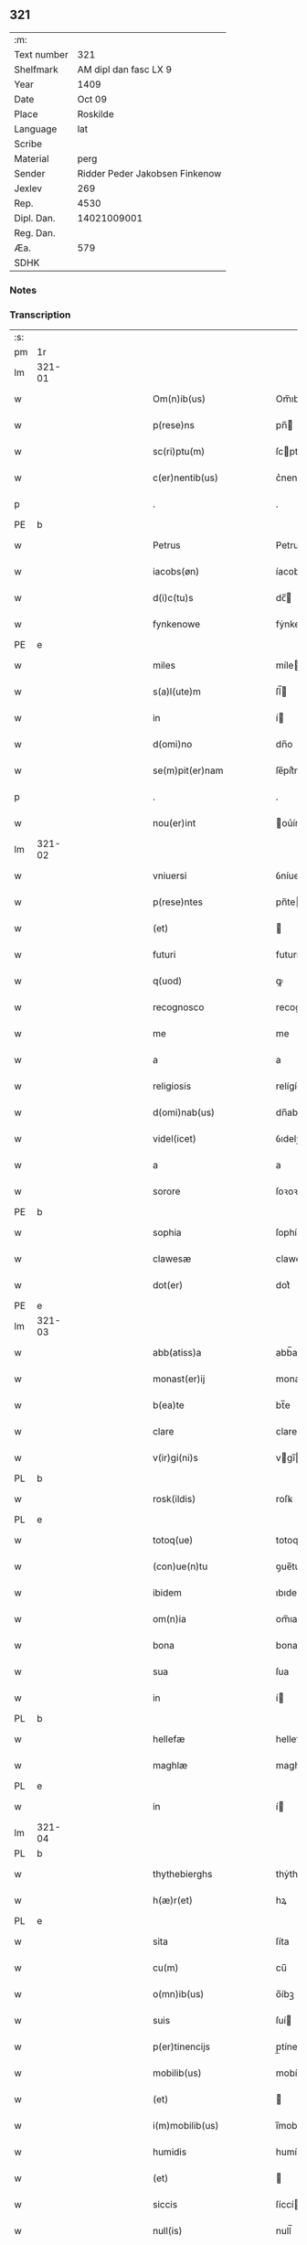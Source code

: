 ** 321
| :m:         |                                |
| Text number |                            321 |
| Shelfmark   |          AM dipl dan fasc LX 9 |
| Year        |                           1409 |
| Date        |                         Oct 09 |
| Place       |                       Roskilde |
| Language    |                            lat |
| Scribe      |                                |
| Material    |                           perg |
| Sender      | Ridder Peder Jakobsen Finkenow |
| Jexlev      |                            269 |
| Rep.        |                           4530 |
| Dipl. Dan.  |                    14021009001 |
| Reg. Dan.   |                                |
| Æa.         |                            579 |
| SDHK        |                                |

*** Notes


*** Transcription
| :s: |        |   |             |   |   |                                                       |                                         |   |   |   |   |     |   |   |   |               |
| pm  | 1r     |   |             |   |   |                                                       |                                         |   |   |   |   |     |   |   |   |               |
| lm  | 321-01 |   |             |   |   |                                                       |                                         |   |   |   |   |     |   |   |   |               |
| w   |        |   |             |   |   | Om(n)ib(us)                                           | Om̅ıbꝫ                                   |   |   |   |   | lat |   |   |   |        321-01 |
| w   |        |   |             |   |   | p(rese)ns                                             | pn̅                                     |   |   |   |   | lat |   |   |   |        321-01 |
| w   |        |   |             |   |   | sc(ri)ptu(m)                                          | ſcptu̅                                  |   |   |   |   | lat |   |   |   |        321-01 |
| w   |        |   |             |   |   | c(er)nentib(us)                                       | c͛nentíbꝫ                                |   |   |   |   | lat |   |   |   |        321-01 |
| p   |        |   |             |   |   | .                                                     | .                                       |   |   |   |   | lat |   |   |   |        321-01 |
| PE  | b      |   |             |   |   |                                                       |                                         |   |   |   |   |     |   |   |   |               |
| w   |        |   |             |   |   | Petrus                                                | Petrus                                  |   |   |   |   | lat |   |   |   |        321-01 |
| w   |        |   |             |   |   | iacobs(øn)                                            | íacob                                  |   |   |   |   | lat |   |   |   |        321-01 |
| w   |        |   |             |   |   | d(i)c(tu)s                                            | dc̅                                     |   |   |   |   | lat |   |   |   |        321-01 |
| w   |        |   |             |   |   | fynkenowe                                             | fẏnkenowe                               |   |   |   |   | lat |   |   |   |        321-01 |
| PE  | e      |   |             |   |   |                                                       |                                         |   |   |   |   |     |   |   |   |               |
| w   |        |   |             |   |   | miles                                                 | míle                                   |   |   |   |   | lat |   |   |   |        321-01 |
| w   |        |   |             |   |   | s(a)l(ute)m                                           | ſl̅                                     |   |   |   |   | lat |   |   |   |        321-01 |
| w   |        |   |             |   |   | in                                                    | í                                      |   |   |   |   | lat |   |   |   |        321-01 |
| w   |        |   |             |   |   | d(omi)no                                              | dn̅o                                     |   |   |   |   | lat |   |   |   |        321-01 |
| w   |        |   |             |   |   | se(m)pit(er)nam                                       | ſe̅pít͛na                                |   |   |   |   | lat |   |   |   |        321-01 |
| p   |        |   |             |   |   | .                                                     | .                                       |   |   |   |   | lat |   |   |   |        321-01 |
| w   |        |   |             |   |   | nou(er)int                                            | ou͛ínt                                  |   |   |   |   | lat |   |   |   |        321-01 |
| lm  | 321-02 |   |             |   |   |                                                       |                                         |   |   |   |   |     |   |   |   |               |
| w   |        |   |             |   |   | vniuersi                                              | ỽníuerſí                                |   |   |   |   | lat |   |   |   |        321-02 |
| w   |        |   |             |   |   | p(rese)ntes                                           | pn̅te                                   |   |   |   |   | lat |   |   |   |        321-02 |
| w   |        |   |             |   |   | (et)                                                  |                                        |   |   |   |   | lat |   |   |   |        321-02 |
| w   |        |   |             |   |   | futuri                                                | futurí                                  |   |   |   |   | lat |   |   |   |        321-02 |
| w   |        |   |             |   |   | q(uod)                                                | ꝙ                                       |   |   |   |   | lat |   |   |   |        321-02 |
| w   |        |   |             |   |   | recognosco                                            | recognoſco                              |   |   |   |   | lat |   |   |   |        321-02 |
| w   |        |   |             |   |   | me                                                    | me                                      |   |   |   |   | lat |   |   |   |        321-02 |
| w   |        |   |             |   |   | a                                                     | a                                       |   |   |   |   | lat |   |   |   |        321-02 |
| w   |        |   |             |   |   | religiosis                                            | relígíoſí                              |   |   |   |   | lat |   |   |   |        321-02 |
| w   |        |   |             |   |   | d(omi)nab(us)                                         | dn̅abꝫ                                   |   |   |   |   | lat |   |   |   |        321-02 |
| w   |        |   |             |   |   | videl(icet)                                           | ỽıdelꝫ                                  |   |   |   |   | lat |   |   |   |        321-02 |
| w   |        |   |             |   |   | a                                                     | a                                       |   |   |   |   | lat |   |   |   |        321-02 |
| w   |        |   |             |   |   | sorore                                                | ſoꝛoꝛe                                  |   |   |   |   | lat |   |   |   |        321-02 |
| PE  | b      |   |             |   |   |                                                       |                                         |   |   |   |   |     |   |   |   |               |
| w   |        |   |             |   |   | sophia                                                | ſophía                                  |   |   |   |   | lat |   |   |   |        321-02 |
| w   |        |   |             |   |   | clawesæ                                               | claweſæ                                 |   |   |   |   | lat |   |   |   |        321-02 |
| w   |        |   |             |   |   | dot(er)                                               | dot͛                                     |   |   |   |   | lat |   |   |   |        321-02 |
| PE  | e      |   |             |   |   |                                                       |                                         |   |   |   |   |     |   |   |   |               |
| lm  | 321-03 |   |             |   |   |                                                       |                                         |   |   |   |   |     |   |   |   |               |
| w   |        |   |             |   |   | abb(atiss)a                                           | abb̅a                                    |   |   |   |   | lat |   |   |   |        321-03 |
| w   |        |   |             |   |   | monast(er)ij                                          | monaﬅ͛ıȷ                                 |   |   |   |   | lat |   |   |   |        321-03 |
| w   |        |   |             |   |   | b(ea)te                                               | bt̅e                                     |   |   |   |   | lat |   |   |   |        321-03 |
| w   |        |   |             |   |   | clare                                                 | clare                                   |   |   |   |   | lat |   |   |   |        321-03 |
| w   |        |   |             |   |   | v(ir)gi(ni)s                                          | vgı̅                                   |   |   |   |   | lat |   |   |   |        321-03 |
| PL  | b      |   |             |   |   |                                                       |                                         |   |   |   |   |     |   |   |   |               |
| w   |        |   |             |   |   | rosk(ildis)                                           | roſꝃ                                    |   |   |   |   | lat |   |   |   |        321-03 |
| PL  | e      |   |             |   |   |                                                       |                                         |   |   |   |   |     |   |   |   |               |
| w   |        |   |             |   |   | totoq(ue)                                             | totoqꝫ                                  |   |   |   |   | lat |   |   |   |        321-03 |
| w   |        |   |             |   |   | (con)ue(n)tu                                          | ꝯue̅tu                                   |   |   |   |   | lat |   |   |   |        321-03 |
| w   |        |   |             |   |   | ibidem                                                | ıbıde                                  |   |   |   |   | lat |   |   |   |        321-03 |
| w   |        |   |             |   |   | om(n)ia                                               | om̅ıa                                    |   |   |   |   | lat |   |   |   |        321-03 |
| w   |        |   |             |   |   | bona                                                  | bona                                    |   |   |   |   | lat |   |   |   |        321-03 |
| w   |        |   |             |   |   | sua                                                   | ſua                                     |   |   |   |   | lat |   |   |   |        321-03 |
| w   |        |   |             |   |   | in                                                    | í                                      |   |   |   |   | lat |   |   |   |        321-03 |
| PL  | b      |   |             |   |   |                                                       |                                         |   |   |   |   |     |   |   |   |               |
| w   |        |   |             |   |   | hellefæ                                               | hellefæ                                 |   |   |   |   | lat |   |   |   |        321-03 |
| w   |        |   |             |   |   | maghlæ                                                | maghlæ                                  |   |   |   |   | lat |   |   |   |        321-03 |
| PL  | e      |   |             |   |   |                                                       |                                         |   |   |   |   |     |   |   |   |               |
| w   |        |   |             |   |   | in                                                    | í                                      |   |   |   |   | lat |   |   |   |        321-03 |
| lm  | 321-04 |   |             |   |   |                                                       |                                         |   |   |   |   |     |   |   |   |               |
| PL  | b      |   |             |   |   |                                                       |                                         |   |   |   |   |     |   |   |   |               |
| w   |        |   |             |   |   | thythebierghs                                         | thẏthebíergh                           |   |   |   |   | lat |   |   |   |        321-04 |
| w   |        |   |             |   |   | h(æ)r(et)                                             | hꝝ                                      |   |   |   |   | lat |   |   |   |        321-04 |
| PL  | e      |   |             |   |   |                                                       |                                         |   |   |   |   |     |   |   |   |               |
| w   |        |   |             |   |   | sita                                                  | ſíta                                    |   |   |   |   | lat |   |   |   |        321-04 |
| w   |        |   |             |   |   | cu(m)                                                 | cu̅                                      |   |   |   |   | lat |   |   |   |        321-04 |
| w   |        |   |             |   |   | o(mn)ib(us)                                           | o̅íbꝫ                                    |   |   |   |   | lat |   |   |   |        321-04 |
| w   |        |   |             |   |   | suis                                                  | ſuí                                    |   |   |   |   | lat |   |   |   |        321-04 |
| w   |        |   |             |   |   | p(er)tinencijs                                        | p̲tínencí                              |   |   |   |   | lat |   |   |   |        321-04 |
| w   |        |   |             |   |   | mobilib(us)                                           | mobílıbꝫ                                |   |   |   |   | lat |   |   |   |        321-04 |
| w   |        |   |             |   |   | (et)                                                  |                                        |   |   |   |   | lat |   |   |   |        321-04 |
| w   |        |   |             |   |   | i(m)mobilib(us)                                       | ı̅mobılıbꝫ                               |   |   |   |   | lat |   |   |   |        321-04 |
| w   |        |   |             |   |   | humidis                                               | humídí                                 |   |   |   |   | lat |   |   |   |        321-04 |
| w   |        |   |             |   |   | (et)                                                  |                                        |   |   |   |   | lat |   |   |   |        321-04 |
| w   |        |   |             |   |   | siccis                                                | ſíccí                                  |   |   |   |   | lat |   |   |   |        321-04 |
| w   |        |   |             |   |   | null(is)                                              | null̅                                    |   |   |   |   | lat |   |   |   |        321-04 |
| w   |        |   |             |   |   | exceptis                                              | exceptí                                |   |   |   |   | lat |   |   |   |        321-04 |
| lm  | 321-05 |   |             |   |   |                                                       |                                         |   |   |   |   |     |   |   |   |               |
| w   |        |   |             |   |   | (con)ductiue                                          | ꝯduíue                                 |   |   |   |   | lat |   |   |   |        321-05 |
| w   |        |   |             |   |   | recepisse                                             | recepíe                                |   |   |   |   | lat |   |   |   |        321-05 |
| w   |        |   |             |   |   | exceptis                                              | exceptí                                |   |   |   |   | lat |   |   |   |        321-05 |
| w   |        |   |             |   |   | illis                                                 | íllı                                   |   |   |   |   | lat |   |   |   |        321-05 |
| w   |        |   |             |   |   | bonis                                                 | boní                                   |   |   |   |   | lat |   |   |   |        321-05 |
| w   |        |   |             |   |   | q(ue)                                                 | q̅                                       |   |   |   |   | lat |   |   |   |        321-05 |
| w   |        |   |             |   |   | su(n)t                                                | ſu̅t                                     |   |   |   |   | lat |   |   |   |        321-05 |
| w   |        |   |             |   |   | sororis                                               | ſoꝛoꝛí                                 |   |   |   |   | lat |   |   |   |        321-05 |
| PE  | b      |   |             |   |   |                                                       |                                         |   |   |   |   |     |   |   |   |               |
| w   |        |   |             |   |   | helene                                                | helene                                  |   |   |   |   | lat |   |   |   |        321-05 |
| w   |        |   |             |   |   | nielsæ                                                | níelſæ                                  |   |   |   |   | lat |   |   |   |        321-05 |
| w   |        |   |             |   |   | dot(er)                                               | dot͛                                     |   |   |   |   | lat |   |   |   |        321-05 |
| PE  | e      |   |             |   |   |                                                       |                                         |   |   |   |   |     |   |   |   |               |
| w   |        |   |             |   |   | rel(i)c(t)e                                           | rel̅ce                                   |   |   |   |   | lat |   |   |   |        321-05 |
| w   |        |   |             |   |   | d(omi)ni                                              | dn̅ı                                     |   |   |   |   | lat |   |   |   |        321-05 |
| PE  | b      |   |             |   |   |                                                       |                                         |   |   |   |   |     |   |   |   |               |
| w   |        |   |             |   |   | b(e)n(e)d(i)c(t)i                                     | bn̅dc̅ı                                   |   |   |   |   | lat |   |   |   |        321-05 |
| w   |        |   |             |   |   | biug                                                  | bíug                                    |   |   |   |   | lat |   |   |   |        321-05 |
| PE  | e      |   |             |   |   |                                                       |                                         |   |   |   |   |     |   |   |   |               |
| lm  | 321-06 |   |             |   |   |                                                       |                                         |   |   |   |   |     |   |   |   |               |
| w   |        |   |             |   |   | milit(is)                                             | mílítꝭ                                  |   |   |   |   | lat |   |   |   |        321-06 |
| w   |        |   |             |   |   | incluse                                               | íncluſe                                 |   |   |   |   | lat |   |   |   |        321-06 |
| w   |        |   |             |   |   | cu(m)                                                 | cu̅                                      |   |   |   |   | lat |   |   |   |        321-06 |
| w   |        |   |             |   |   | sororib(us)                                           | ſoꝛoꝛıbꝫ                                |   |   |   |   | lat |   |   |   |        321-06 |
| w   |        |   |             |   |   | eiusde(m)                                             | eíuſde̅                                  |   |   |   |   | lat |   |   |   |        321-06 |
| w   |        |   |             |   |   | ordi(ni)s                                             | oꝛdı̅                                   |   |   |   |   | lat |   |   |   |        321-06 |
| p   |        |   |             |   |   | .                                                     | .                                       |   |   |   |   | lat |   |   |   |        321-06 |
| w   |        |   |             |   |   | tali                                                  | talí                                    |   |   |   |   | lat |   |   |   |        321-06 |
| p   |        |   |             |   |   | ,                                                     | ,                                       |   |   |   |   | lat |   |   |   |        321-06 |
| w   |        |   |             |   |   | t(ame)n                                               | t̅                                      |   |   |   |   | lat |   |   |   |        321-06 |
| w   |        |   |             |   |   | (con)dic(i)o(n)e                                      | ꝯdíc̅oe                                  |   |   |   |   | lat |   |   |   |        321-06 |
| w   |        |   |             |   |   | q(uod)                                                | ꝙ                                       |   |   |   |   | lat |   |   |   |        321-06 |
| w   |        |   |             |   |   | ego                                                   | ego                                     |   |   |   |   | lat |   |   |   |        321-06 |
| w   |        |   |             |   |   | (et)                                                  |                                        |   |   |   |   | lat |   |   |   |        321-06 |
| w   |        |   |             |   |   | vxor                                                  | ỽxoꝛ                                    |   |   |   |   | lat |   |   |   |        321-06 |
| w   |        |   |             |   |   | mea                                                   | mea                                     |   |   |   |   | lat |   |   |   |        321-06 |
| PE  | b      |   |             |   |   |                                                       |                                         |   |   |   |   |     |   |   |   |               |
| w   |        |   |             |   |   | botildis                                              | botíldí                                |   |   |   |   | lat |   |   |   |        321-06 |
| PE  | e      |   |             |   |   |                                                       |                                         |   |   |   |   |     |   |   |   |               |
| w   |        |   |             |   |   | p(ro)nu(n)c                                           | ꝓnu̅c                                    |   |   |   |   | lat |   |   |   |        321-06 |
| w   |        |   |             |   |   | viuens                                                | ỽíuen                                  |   |   |   |   | lat |   |   |   |        321-06 |
| lm  | 321-07 |   |             |   |   |                                                       |                                         |   |   |   |   |     |   |   |   |               |
| w   |        |   |             |   |   | ad                                                    | ad                                      |   |   |   |   | lat |   |   |   |        321-07 |
| w   |        |   |             |   |   | dies                                                  | díe                                    |   |   |   |   | lat |   |   |   |        321-07 |
| w   |        |   |             |   |   | n(ost)ros                                             | nr̅o                                    |   |   |   |   | lat |   |   |   |        321-07 |
| w   |        |   |             |   |   | (et)                                                  |                                        |   |   |   |   | lat |   |   |   |        321-07 |
| w   |        |   |             |   |   | filius                                                | fılíu                                  |   |   |   |   | lat |   |   |   |        321-07 |
| w   |        |   |             |   |   | meus                                                  | meu                                    |   |   |   |   | lat |   |   |   |        321-07 |
| PE  | b      |   |             |   |   |                                                       |                                         |   |   |   |   |     |   |   |   |               |
| w   |        |   |             |   |   | ioh(anne)s                                            | íoh̅                                    |   |   |   |   | lat |   |   |   |        321-07 |
| w   |        |   |             |   |   | fynkenowe                                             | fẏnkenowe                               |   |   |   |   | lat |   |   |   |        321-07 |
| PE  | e      |   |             |   |   |                                                       |                                         |   |   |   |   |     |   |   |   |               |
| w   |        |   |             |   |   | miles                                                 | míle                                   |   |   |   |   | lat |   |   |   |        321-07 |
| w   |        |   |             |   |   | ad                                                    | ad                                      |   |   |   |   | lat |   |   |   |        321-07 |
| w   |        |   |             |   |   | dece(m)                                               | dece̅                                    |   |   |   |   | lat |   |   |   |        321-07 |
| w   |        |   |             |   |   | a(n)nos                                               | a̅no                                    |   |   |   |   | lat |   |   |   |        321-07 |
| w   |        |   |             |   |   | (con)tinuos                                           | ꝯtínuo                                 |   |   |   |   | lat |   |   |   |        321-07 |
| w   |        |   |             |   |   | p(ost)                                                | p᷒                                       |   |   |   |   | lat |   |   |   |        321-07 |
| w   |        |   |             |   |   | obitu(m)                                              | obítu̅                                   |   |   |   |   | lat |   |   |   |        321-07 |
| w   |        |   |             |   |   | vtror(um)q(ue)                                        | ỽtroꝝqꝫ                                 |   |   |   |   | lat |   |   |   |        321-07 |
| lm  | 321-08 |   |             |   |   |                                                       |                                         |   |   |   |   |     |   |   |   |               |
| w   |        |   |             |   |   | n(ost)ror(um)                                         | nr̅oꝝ                                    |   |   |   |   | lat |   |   |   |        321-08 |
| w   |        |   |             |   |   | si                                                    | ſı                                      |   |   |   |   | lat |   |   |   |        321-08 |
| w   |        |   |             |   |   | sup(er)vixerit                                        | ſup̲ỽíxerít                              |   |   |   |   | lat |   |   |   |        321-08 |
| w   |        |   |             |   |   | libe(re)                                              | libe͛                                    |   |   |   |   | lat |   |   |   |        321-08 |
| w   |        |   |             |   |   | habeam(us)                                            | habeam᷒                                  |   |   |   |   | lat |   |   |   |        321-08 |
| w   |        |   |             |   |   | p(ro)                                                 | ꝓ                                       |   |   |   |   | lat |   |   |   |        321-08 |
| w   |        |   |             |   |   | pe(n)sione                                            | pe̅ſíone                                 |   |   |   |   | lat |   |   |   |        321-08 |
| w   |        |   |             |   |   | bonor(um)                                             | bonoꝝ                                   |   |   |   |   | lat |   |   |   |        321-08 |
| w   |        |   |             |   |   | eoru(n)dem                                            | eoꝛu̅de                                 |   |   |   |   | lat |   |   |   |        321-08 |
| w   |        |   |             |   |   | a(n)nuati(m)                                          | a̅nuatı̅                                  |   |   |   |   | lat |   |   |   |        321-08 |
| w   |        |   |             |   |   | q(ua)tuor                                             | qᷓtuoꝛ                                   |   |   |   |   | lat |   |   |   |        321-08 |
| w   |        |   |             |   |   | pu(n)d                                                | pu̅d                                     |   |   |   |   | lat |   |   |   |        321-08 |
| w   |        |   |             |   |   | bone                                                  | bone                                    |   |   |   |   | lat |   |   |   |        321-08 |
| w   |        |   |             |   |   | ano(n)e                                               | ano̅e                                    |   |   |   |   | lat |   |   |   |        321-08 |
| lm  | 321-09 |   |             |   |   |                                                       |                                         |   |   |   |   |     |   |   |   |               |
| PL  | b      |   |             |   |   |                                                       |                                         |   |   |   |   |     |   |   |   |               |
| w   |        |   |             |   |   | rosk(ildis)                                           | roſꝃ                                    |   |   |   |   | lat |   |   |   |        321-09 |
| PL  | e      |   |             |   |   |                                                       |                                         |   |   |   |   |     |   |   |   |               |
| w   |        |   |             |   |   | erogat(ur)i                                           | erogat᷑ı                                 |   |   |   |   | lat |   |   |   |        321-09 |
| w   |        |   |             |   |   | expedite                                              | expedíte                                |   |   |   |   | lat |   |   |   |        321-09 |
| p   |        |   |             |   |   | .                                                     | .                                       |   |   |   |   | lat |   |   |   |        321-09 |
| w   |        |   |             |   |   | (et)                                                  |                                        |   |   |   |   | lat |   |   |   |        321-09 |
| w   |        |   |             |   |   | hoc                                                   | hoc                                     |   |   |   |   | lat |   |   |   |        321-09 |
| w   |        |   |             |   |   | e(st)                                                 | e̅                                       |   |   |   |   | lat |   |   |   |        321-09 |
| w   |        |   |             |   |   | ob                                                    | ob                                      |   |   |   |   | lat |   |   |   |        321-09 |
| w   |        |   |             |   |   | beniuole(n)cia(m)                                     | beníuole̅cıa̅                             |   |   |   |   | lat |   |   |   |        321-09 |
| w   |        |   |             |   |   | mea(m)                                                | mea̅                                     |   |   |   |   | lat |   |   |   |        321-09 |
| w   |        |   |             |   |   | q(ui)a                                                | qa                                     |   |   |   |   | lat |   |   |   |        321-09 |
| w   |        |   |             |   |   | nup(er)                                               | nup̲                                     |   |   |   |   | lat |   |   |   |        321-09 |
| w   |        |   |             |   |   | !(con)danaui¡                                         | !ꝯdanauí¡                               |   |   |   |   | lat |   |   |   |        321-09 |
| w   |        |   |             |   |   | p(re)d(i)c(t)is                                       | p̅dc̅ı                                   |   |   |   |   | lat |   |   |   |        321-09 |
| w   |        |   |             |   |   | d(omi)nab(us)                                         | dn̅abꝫ                                   |   |   |   |   | lat |   |   |   |        321-09 |
| w   |        |   |             |   |   | dece(m)                                               | dece̅                                    |   |   |   |   | lat |   |   |   |        321-09 |
| w   |        |   |             |   |   | m(ar)¦chas                                            | m¦cha                                 |   |   |   |   | lat |   |   |   | 321-09—321-10 |
| w   |        |   |             |   |   | p(u)ri                                                | pᷣrı                                     |   |   |   |   | lat |   |   |   |        321-10 |
| w   |        |   |             |   |   | arg(e)nti                                             | argn̅tí                                  |   |   |   |   | lat |   |   |   |        321-10 |
| w   |        |   |             |   |   | ad                                                    | ad                                      |   |   |   |   | lat |   |   |   |        321-10 |
| w   |        |   |             |   |   | fab(ri)ca(m)                                          | fabca̅                                  |   |   |   |   | lat |   |   |   |        321-10 |
| w   |        |   |             |   |   | ecc(lesi)e                                            | ecc̅e                                    |   |   |   |   | lat |   |   |   |        321-10 |
| w   |        |   |             |   |   | ear(un)de(m)                                          | eaꝝde̅                                   |   |   |   |   | lat |   |   |   |        321-10 |
| w   |        |   |             |   |   | d(omi)nar(um)                                         | dn̅aꝝ                                    |   |   |   |   | lat |   |   |   |        321-10 |
| su  | x      |   | restoration |   |   |                                                       |                                         |   |   |   |   |     |   |   |   |               |
| w   |        |   |             |   |   | Ite[(m)]                                              | Ite[]                                   |   |   |   |   | lat |   |   |   |        321-10 |
| w   |        |   |             |   |   | elaps(is)                                             | elapẜ                                   |   |   |   |   | lat |   |   |   |        321-10 |
| w   |        |   |             |   |   | a(n)nis                                               | a̅ní                                    |   |   |   |   | lat |   |   |   |        321-10 |
| w   |        |   |             |   |   | p(re)sc(ri)pt(is)                                     | p̅ſcptꝭ                                 |   |   |   |   | lat |   |   |   |        321-10 |
| w   |        |   |             |   |   | bona                                                  | bona                                    |   |   |   |   | lat |   |   |   |        321-10 |
| w   |        |   |             |   |   | p(re)d(i)c(t)a                                        | p̅dc̅a                                    |   |   |   |   | lat |   |   |   |        321-10 |
| w   |        |   |             |   |   | stati(m)                                              | ﬅatı̅                                    |   |   |   |   | lat |   |   |   |        321-10 |
| w   |        |   |             |   |   | cu(m)                                                 | cu̅                                      |   |   |   |   | lat |   |   |   |        321-10 |
| lm  | 321-11 |   |             |   |   |                                                       |                                         |   |   |   |   |     |   |   |   |               |
| w   |        |   |             |   |   | pe(n)sione                                            | pe̅ſíone                                 |   |   |   |   | lat |   |   |   |        321-11 |
| p   |        |   |             |   |   | .                                                     | .                                       |   |   |   |   | lat |   |   |   |        321-11 |
| w   |        |   |             |   |   | edificijs                                             | edıfící                               |   |   |   |   | lat |   |   |   |        321-11 |
| p   |        |   |             |   |   | .                                                     | .                                       |   |   |   |   | lat |   |   |   |        321-11 |
| w   |        |   |             |   |   | meliorac(i)o(n)ib(us)                                 | melíoꝛac̅oıbꝫ                            |   |   |   |   | lat |   |   |   |        321-11 |
| p   |        |   |             |   |   | .                                                     | .                                       |   |   |   |   | lat |   |   |   |        321-11 |
| w   |        |   |             |   |   | (et)                                                  |                                        |   |   |   |   | lat |   |   |   |        321-11 |
| w   |        |   |             |   |   | familijs                                              | famılí                                |   |   |   |   | lat |   |   |   |        321-11 |
| w   |        |   |             |   |   | ad                                                    | ad                                      |   |   |   |   | lat |   |   |   |        321-11 |
| w   |        |   |             |   |   | vsu(m)                                                | ỽſu̅                                     |   |   |   |   | lat |   |   |   |        321-11 |
| w   |        |   |             |   |   | (et)                                                  |                                        |   |   |   |   | lat |   |   |   |        321-11 |
| w   |        |   |             |   |   | (con)ue(n)tu(m)                                       | ꝯue̅tu̅                                   |   |   |   |   | lat |   |   |   |        321-11 |
| w   |        |   |             |   |   | p(re)d(i)c(t)ar(um)                                   | p̅dc̅aꝝ                                   |   |   |   |   | lat |   |   |   |        321-11 |
| w   |        |   |             |   |   | d(omi)nar(um)                                         | dn̅aꝝ                                    |   |   |   |   | lat |   |   |   |        321-11 |
| w   |        |   |             |   |   | siue                                                  | ſíue                                    |   |   |   |   | lat |   |   |   |        321-11 |
| w   |        |   |             |   |   | aliq(uo)r(um)                                         | alıqͦꝝ                                   |   |   |   |   | lat |   |   |   |        321-11 |
| lm  | 321-12 |   |             |   |   |                                                       |                                         |   |   |   |   |     |   |   |   |               |
| w   |        |   |             |   |   | (con)t(ra)d(i)c(ti)o(n)e                              | ꝯtdc̅oe                                 |   |   |   |   | lat |   |   |   |        321-12 |
| w   |        |   |             |   |   | redeant                                               | redeant                                 |   |   |   |   | lat |   |   |   |        321-12 |
| w   |        |   |             |   |   | expedire                                              | expedíre                                |   |   |   |   | lat |   |   |   |        321-12 |
| p   |        |   |             |   |   | .                                                     | .                                       |   |   |   |   | lat |   |   |   |        321-12 |
| w   |        |   |             |   |   | jn                                                    | ȷn                                      |   |   |   |   | lat |   |   |   |        321-12 |
| w   |        |   |             |   |   | cui(us)                                               | cuí᷒                                     |   |   |   |   | lat |   |   |   |        321-12 |
| w   |        |   |             |   |   | rei                                                   | reí                                     |   |   |   |   | lat |   |   |   |        321-12 |
| w   |        |   |             |   |   | testimoniu(m)                                         | teﬅımonıu̅                               |   |   |   |   | lat |   |   |   |        321-12 |
| w   |        |   |             |   |   | sigillu(m)                                            | ſígíllu̅                                 |   |   |   |   | lat |   |   |   |        321-12 |
| w   |        |   |             |   |   | meu(m)                                                | meu̅                                     |   |   |   |   | lat |   |   |   |        321-12 |
| w   |        |   |             |   |   | vna                                                   | ỽna                                     |   |   |   |   | lat |   |   |   |        321-12 |
| w   |        |   |             |   |   | cu(m)                                                 | cu̅                                      |   |   |   |   | lat |   |   |   |        321-12 |
| w   |        |   |             |   |   | sigillis                                              | ſígíllí                                |   |   |   |   | lat |   |   |   |        321-12 |
| w   |        |   |             |   |   | viror(um)                                             | ỽíroꝝ                                   |   |   |   |   | lat |   |   |   |        321-12 |
| lm  | 321-13 |   |             |   |   |                                                       |                                         |   |   |   |   |     |   |   |   |               |
| w   |        |   |             |   |   | nobiliu(m)                                            | nobılıu̅                                 |   |   |   |   | lat |   |   |   |        321-13 |
| w   |        |   |             |   |   | scil(icet)                                            | ſcíl⁊                                   |   |   |   |   | lat |   |   |   |        321-13 |
| PE  | b      |   |             |   |   |                                                       |                                         |   |   |   |   |     |   |   |   |               |
| w   |        |   |             |   |   | ioh(an)nis                                            | íoh̅nı                                  |   |   |   |   | lat |   |   |   |        321-13 |
| w   |        |   |             |   |   | finkenowe                                             | fínkenowe                               |   |   |   |   | lat |   |   |   |        321-13 |
| PE  | e      |   |             |   |   |                                                       |                                         |   |   |   |   |     |   |   |   |               |
| w   |        |   |             |   |   | militis                                               | mílítí                                 |   |   |   |   | lat |   |   |   |        321-13 |
| w   |        |   |             |   |   | dil(e)c(t)i                                           | díl̅cı                                   |   |   |   |   | lat |   |   |   |        321-13 |
| w   |        |   |             |   |   | filij                                                 | fılí                                   |   |   |   |   | lat |   |   |   |        321-13 |
| w   |        |   |             |   |   | mei                                                   | meí                                     |   |   |   |   | lat |   |   |   |        321-13 |
| p   |        |   |             |   |   | .                                                     | .                                       |   |   |   |   | lat |   |   |   |        321-13 |
| w   |        |   |             |   |   | (et)                                                  |                                        |   |   |   |   | lat |   |   |   |        321-13 |
| PE  | b      |   |             |   |   |                                                       |                                         |   |   |   |   |     |   |   |   |               |
| w   |        |   |             |   |   | pet(ri)                                               | pet                                    |   |   |   |   | lat |   |   |   |        321-13 |
| w   |        |   |             |   |   | nicholai                                              | nícholaí                                |   |   |   |   | lat |   |   |   |        321-13 |
| PE  | e      |   |             |   |   |                                                       |                                         |   |   |   |   |     |   |   |   |               |
| w   |        |   |             |   |   | de                                                    | de                                      |   |   |   |   | lat |   |   |   |        321-13 |
| PL  | b      |   |             |   |   |                                                       |                                         |   |   |   |   |     |   |   |   |               |
| w   |        |   |             |   |   | waldorp                                               | waldoꝛp                                 |   |   |   |   | lat |   |   |   |        321-13 |
| PL  | e      |   |             |   |   |                                                       |                                         |   |   |   |   |     |   |   |   |               |
| w   |        |   |             |   |   | armigeri                                              | armígerı                                |   |   |   |   | lat |   |   |   |        321-13 |
| lm  | 321-14 |   |             |   |   |                                                       |                                         |   |   |   |   |     |   |   |   |               |
| w   |        |   |             |   |   | p(rese)ntib(us)                                       | pn̅tıbꝫ                                  |   |   |   |   | lat |   |   |   |        321-14 |
| w   |        |   |             |   |   | e(st)                                                 | e̅                                       |   |   |   |   | lat |   |   |   |        321-14 |
| w   |        |   |             |   |   | appensu(m)                                            | aenſu̅                                  |   |   |   |   | lat |   |   |   |        321-14 |
| p   |        |   |             |   |   | .                                                     | .                                       |   |   |   |   | lat |   |   |   |        321-14 |
| w   |        |   |             |   |   | Datu(m)                                               | Ꝺatu̅                                    |   |   |   |   | lat |   |   |   |        321-14 |
| PL  | b      |   |             |   |   |                                                       |                                         |   |   |   |   |     |   |   |   |               |
| w   |        |   |             |   |   | rosk(ildis)                                           | roſꝃ                                    |   |   |   |   | lat |   |   |   |        321-14 |
| PL  | e      |   |             |   |   |                                                       |                                         |   |   |   |   |     |   |   |   |               |
| w   |        |   |             |   |   | a(n)no                                                | a̅no                                     |   |   |   |   | lat |   |   |   |        321-14 |
| w   |        |   |             |   |   | d(omi)ni                                              | dn̅ı                                     |   |   |   |   | lat |   |   |   |        321-14 |
| p   |        |   |             |   |   | .                                                     | .                                       |   |   |   |   | lat |   |   |   |        321-14 |
| n   |        |   |             |   |   | mͦ                                                     | ͦ                                       |   |   |   |   | lat |   |   |   |        321-14 |
| p   |        |   |             |   |   | .                                                     | .                                       |   |   |   |   | lat |   |   |   |        321-14 |
| n   |        |   |             |   |   | cdͦ                                                    | cdͦ                                      |   |   |   |   | lat |   |   |   |        321-14 |
| p   |        |   |             |   |   | .                                                     | .                                       |   |   |   |   | lat |   |   |   |        321-14 |
| n   |        |   |             |   |   | ijͦ                                                    | ıȷͦ                                      |   |   |   |   |     |   |   |   |               |
| p   |        |   |             |   |   | .                                                     | .                                       |   |   |   |   | lat |   |   |   |        321-14 |
| w   |        |   |             |   |   | die                                                   | díe                                     |   |   |   |   | lat |   |   |   |        321-14 |
| w   |        |   |             |   |   | b(ea)ti                                               | bt̅ı                                     |   |   |   |   | lat |   |   |   |        321-14 |
| w   |        |   |             |   |   | dionisij                                              | díoníſí                                |   |   |   |   | lat |   |   |   |        321-14 |
| w   |        |   |             |   |   | <orig¤rend "transposition-signs">m(a)r(tir)is         | <orig¤rend "transposition-signs">mr̅ı   |   |   |   |   | lat |   |   |   |        321-14 |
| w   |        |   |             |   |   | (et)                                                  |                                        |   |   |   |   | lat |   |   |   |        321-14 |
| w   |        |   |             |   |   | ep(iscop)i</orig><reg¤type "transposition">ep(iscop)i | ep̅ı</orig><reg¤type "transposition">ep̅ı |   |   |   |   | lat |   |   |   |        321-14 |
| w   |        |   |             |   |   | (et)                                                  |                                        |   |   |   |   | lat |   |   |   |        321-14 |
| w   |        |   |             |   |   | m(a)r(tir)is</reg>                                    | mr̅ı</reg>                              |   |   |   |   | lat |   |   |   |        321-14 |
| :e: |        |   |             |   |   |                                                       |                                         |   |   |   |   |     |   |   |   |               |
